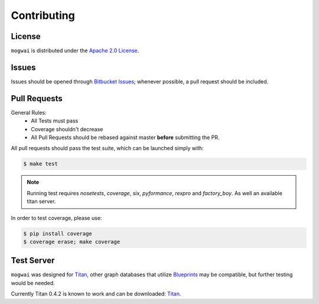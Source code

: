 .. _contribute:

Contributing
============

License
-------

``mogwai`` is distributed under the `Apache 2.0 License <http://www.apache.org/licenses/LICENSE-2.0.html>`_.


Issues
------

Issues should be opened through `Bitbucket Issues <http://bitbucket.org/wellaware/mogwai/issues/>`_; whenever
possible, a pull request should be included.


Pull Requests
-------------

General Rules:
  - All Tests must pass
  - Coverage shouldn't decrease
  - All Pull Requests should be rebased against master **before** submitting the PR.

All pull requests should pass the test suite, which can be launched simply with:

.. code-block:: sh

    $ make test

.. note::

    Running test requires `nosetests`, `coverage`, `six`, `pyformance`, `rexpro` and `factory_boy`. As well an available titan server.

In order to test coverage, please use:

.. code-block:: sh

    $ pip install coverage
    $ coverage erase; make coverage



Test Server
-----------

``mogwai`` was designed for `Titan <http://thinkaurelius.github.io/titan/>`_, other graph databases that utilize `Blueprints <https://github.com/tinkerpop/blueprints/wiki>`_
may be compatible, but further testing would be needed.

Currently Titan 0.4.2 is known to work and can be downloaded: `Titan <http://s3.thinkaurelius.com/downloads/titan/titan-server-0.4.2.zip>`_.
